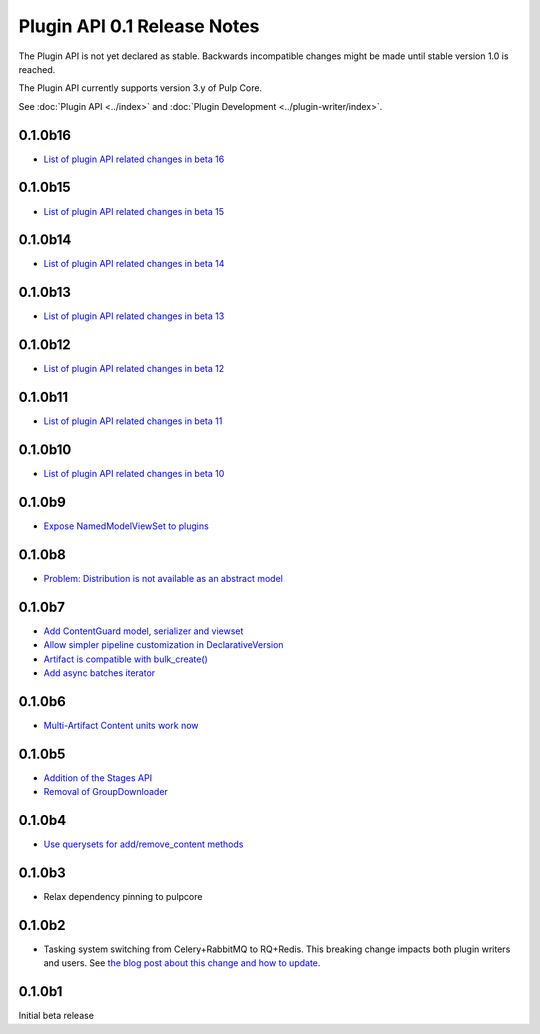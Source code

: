 ============================
Plugin API 0.1 Release Notes
============================

The Plugin API is not yet declared as stable. Backwards incompatible changes might be made until
stable version 1.0 is reached.

The Plugin API currently supports version 3.y of Pulp Core.

See :doc:`Plugin API <../index>` and
:doc:`Plugin Development <../plugin-writer/index>`.

0.1.0b16
========

* `List of plugin API related changes in beta 16 <https://github.com/pulp/pulpcore-plugin/pulls?utf8=%E2%9C%93&q=is%3Aclosed+merged%3A2018-12-18T10%3A00%3A00-06%3A00..2018-12-20T14%3A10%3A00-06%3A00+>`_

0.1.0b15
========

* `List of plugin API related changes in beta 15 <https://github.com/pulp/pulpcore-plugin/pulls?utf8=%E2%9C%93&q=is%3Aclosed+merged%3A2018-11-29T14%3A00%3A00-04%3A00..2018-12-18T10%3A10%3A00-06%3A00+>`_

0.1.0b14
========

* `List of plugin API related changes in beta 14 <https://github.com/pulp/pulp/pulls?utf8=%E2%9C%93&q=label%3A3.0+label%3Aplugin-writer+is%3Aclosed+merged%3A2018-11-21T13%3A00%3A00-04%3A00..2018-11-29T14%3A10%3A00-06%3A00+>`_


0.1.0b13
========

* `List of plugin API related changes in beta 13 <https://github.com/pulp/pulp/pulls?utf8=%E2%9C%93&q=label%3A3.0+label%3Aplugin-writer+is%3Aclosed+merged%3A2018-11-15T16%3A30%3A00-06%3A00..2018-11-21T13%3A00%3A00-04%3A00+>`_


0.1.0b12
========

* `List of plugin API related changes in beta 12 <https://github.com/pulp/pulp/pulls?utf8=%E2%9C%93&q=label%3A3.0+label%3Aplugin-writer+is%3Aclosed+merged%3A2018-10-11T15%3A00%3A00-04%3A00..2018-11-15T16%3A30%3A00-06%3A00+>`_

0.1.0b11
========

* `List of plugin API related changes in beta 11 <https://github.com/pulp/pulp/pulls?utf8=%E2%9C%93&q=label%3A3.0+label%3Aplugin-writer+is%3Aclosed+merged%3A2018-10-05T13%3A30%3A00-06%3A00..2018-10-11T15%3A00%3A00-04%3A00+>`_

0.1.0b10
========

* `List of plugin API related changes in beta 10 <https://github.com/pulp/pulp/pulls?utf8=%E2%9C%93&q=label%3A3.0+label%3Aplugin-writer+is%3Aclosed+merged%3A2018-10-01T01%3A30%3A00-06%3A00..2018-10-05T13%3A30%3A00-06%3A00+>`_

0.1.0b9
=======

* `Expose NamedModelViewSet to plugins <https://github.com/pulp/pulp/pull/3681>`_

0.1.0b8
=======

* `Problem: Distribution is not available as an abstract model <https://github.com/pulp/pulp/pull/3675>`_

0.1.0b7
=======

* `Add ContentGuard model, serializer and viewset <https://github.com/pulp/pulp/pull/3666>`_
* `Allow simpler pipeline customization in DeclarativeVersion <https://github.com/pulp/pulp/pull/3664>`_
* `Artifact is compatible with bulk_create() <https://github.com/pulp/pulp/pull/3660>`_
* `Add async batches iterator <https://github.com/pulp/pulp/pull/3643>`_

0.1.0b6
=======

* `Multi-Artifact Content units work now <https://github.com/pulp/pulp/pull/3628>`_

0.1.0b5
=======

* `Addition of the Stages API <https://github.com/pulp/pulp/pull/3559>`_
* `Removal of GroupDownloader <https://github.com/pulp/pulp/pull/3606>`_

0.1.0b4
=======

* `Use querysets for add/remove_content methods <https://github.com/pulp/pulp/pull/3548>`_

0.1.0b3
=======

* Relax dependency pinning to pulpcore

0.1.0b2
=======

* Tasking system switching from Celery+RabbitMQ to RQ+Redis. This breaking change impacts both
  plugin writers and users. See
  `the blog post about this change and how to update <https://pulpproject.org/2018/05/08/pulp3-moving-to-rq/>`_.


0.1.0b1
=======

Initial beta release
